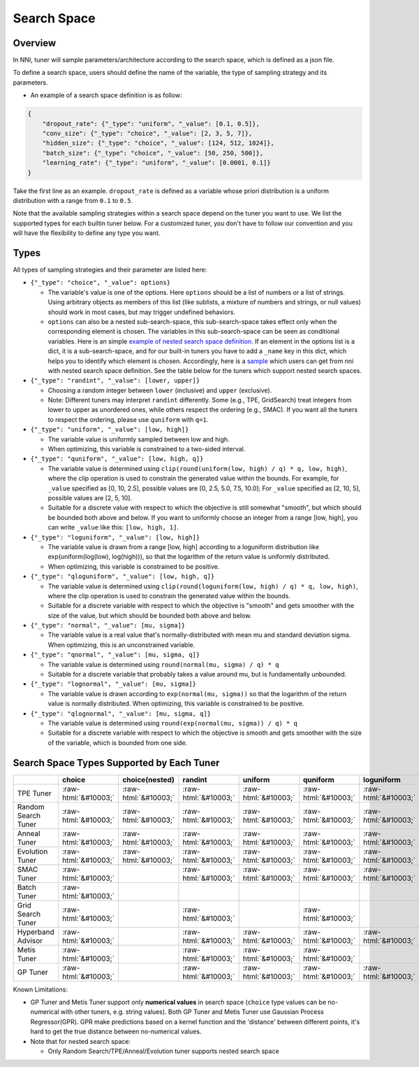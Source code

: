 .. role:: raw-html(raw)
   :format: html

Search Space
============

Overview
--------

In NNI, tuner will sample parameters/architecture according to the search space, which is defined as a json file.

To define a search space, users should define the name of the variable, the type of sampling strategy and its parameters.


* An example of a search space definition is as follow:

.. code-block:: yaml

   {
       "dropout_rate": {"_type": "uniform", "_value": [0.1, 0.5]},
       "conv_size": {"_type": "choice", "_value": [2, 3, 5, 7]},
       "hidden_size": {"_type": "choice", "_value": [124, 512, 1024]},
       "batch_size": {"_type": "choice", "_value": [50, 250, 500]},
       "learning_rate": {"_type": "uniform", "_value": [0.0001, 0.1]}
   }

Take the first line as an example. ``dropout_rate`` is defined as a variable whose priori distribution is a uniform distribution with a range from ``0.1`` to ``0.5``.

Note that the available sampling strategies within a search space depend on the tuner you want to use. We list the supported types for each builtin tuner below. For a customized tuner, you don't have to follow our convention and you will have the flexibility to define any type you want.

Types
-----

All types of sampling strategies and their parameter are listed here:


* 
  ``{"_type": "choice", "_value": options}``


  * The variable's value is one of the options. Here ``options`` should be a list of numbers or a list of strings. Using arbitrary objects as members of this list (like sublists, a mixture of numbers and strings, or null values) should work in most cases, but may trigger undefined behaviors.
  * ``options`` can also be a nested sub-search-space, this sub-search-space takes effect only when the corresponding element is chosen. The variables in this sub-search-space can be seen as conditional variables. Here is an simple `example of nested search space definition <https://github.com/microsoft/nni/tree/v1.9/examples/trials/mnist-nested-search-space/search_space.json>`__. If an element in the options list is a dict, it is a sub-search-space, and for our built-in tuners you have to add a ``_name`` key in this dict, which helps you to identify which element is chosen. Accordingly, here is a `sample <https://github.com/microsoft/nni/tree/v1.9/examples/trials/mnist-nested-search-space/sample.json>`__ which users can get from nni with nested search space definition. See the table below for the tuners which support nested search spaces.

* 
  ``{"_type": "randint", "_value": [lower, upper]}``


  * Choosing a random integer between ``lower`` (inclusive) and ``upper`` (exclusive).
  * Note: Different tuners may interpret ``randint`` differently. Some (e.g., TPE, GridSearch) treat integers from lower
    to upper as unordered ones, while others respect the ordering (e.g., SMAC). If you want all the tuners to respect
    the ordering, please use ``quniform`` with ``q=1``.

* 
  ``{"_type": "uniform", "_value": [low, high]}``


  * The variable value is uniformly sampled between low and high.
  * When optimizing, this variable is constrained to a two-sided interval.

* 
  ``{"_type": "quniform", "_value": [low, high, q]}``


  * The variable value is determined using ``clip(round(uniform(low, high) / q) * q, low, high)``\ , where the clip operation is used to constrain the generated value within the bounds. For example, for ``_value`` specified as [0, 10, 2.5], possible values are [0, 2.5, 5.0, 7.5, 10.0]; For ``_value`` specified as [2, 10, 5], possible values are [2, 5, 10].
  * Suitable for a discrete value with respect to which the objective is still somewhat "smooth", but which should be bounded both above and below. If you want to uniformly choose an integer from a range [low, high], you can write ``_value`` like this: ``[low, high, 1]``.

* 
  ``{"_type": "loguniform", "_value": [low, high]}``


  * The variable value is drawn from a range [low, high] according to a loguniform distribution like exp(uniform(log(low), log(high))), so that the logarithm of the return value is uniformly distributed.
  * When optimizing, this variable is constrained to be positive.

* 
  ``{"_type": "qloguniform", "_value": [low, high, q]}``


  * The variable value is determined using ``clip(round(loguniform(low, high) / q) * q, low, high)``\ , where the clip operation is used to constrain the generated value within the bounds.
  * Suitable for a discrete variable with respect to which the objective is "smooth" and gets smoother with the size of the value, but which should be bounded both above and below.

* 
  ``{"_type": "normal", "_value": [mu, sigma]}``


  * The variable value is a real value that's normally-distributed with mean mu and standard deviation sigma. When optimizing, this is an unconstrained variable.

* 
  ``{"_type": "qnormal", "_value": [mu, sigma, q]}``


  * The variable value is determined using ``round(normal(mu, sigma) / q) * q``
  * Suitable for a discrete variable that probably takes a value around mu, but is fundamentally unbounded.

* 
  ``{"_type": "lognormal", "_value": [mu, sigma]}``


  * The variable value is drawn according to ``exp(normal(mu, sigma))`` so that the logarithm of the return value is normally distributed. When optimizing, this variable is constrained to be positive.

* 
  ``{"_type": "qlognormal", "_value": [mu, sigma, q]}``


  * The variable value is determined using ``round(exp(normal(mu, sigma)) / q) * q``
  * Suitable for a discrete variable with respect to which the objective is smooth and gets smoother with the size of the variable, which is bounded from one side.

Search Space Types Supported by Each Tuner
------------------------------------------

.. list-table::
   :header-rows: 1

   * - 
     - choice
     - choice(nested)
     - randint
     - uniform
     - quniform
     - loguniform
     - qloguniform
     - normal
     - qnormal
     - lognormal
     - qlognormal
   * - TPE Tuner
     - :raw-html:`&#10003;`
     - :raw-html:`&#10003;`
     - :raw-html:`&#10003;`
     - :raw-html:`&#10003;`
     - :raw-html:`&#10003;`
     - :raw-html:`&#10003;`
     - :raw-html:`&#10003;`
     - :raw-html:`&#10003;`
     - :raw-html:`&#10003;`
     - :raw-html:`&#10003;`
     - :raw-html:`&#10003;`
   * - Random Search Tuner
     - :raw-html:`&#10003;`
     - :raw-html:`&#10003;`
     - :raw-html:`&#10003;`
     - :raw-html:`&#10003;`
     - :raw-html:`&#10003;`
     - :raw-html:`&#10003;`
     - :raw-html:`&#10003;`
     - :raw-html:`&#10003;`
     - :raw-html:`&#10003;`
     - :raw-html:`&#10003;`
     - :raw-html:`&#10003;`
   * - Anneal Tuner
     - :raw-html:`&#10003;`
     - :raw-html:`&#10003;`
     - :raw-html:`&#10003;`
     - :raw-html:`&#10003;`
     - :raw-html:`&#10003;`
     - :raw-html:`&#10003;`
     - :raw-html:`&#10003;`
     - :raw-html:`&#10003;`
     - :raw-html:`&#10003;`
     - :raw-html:`&#10003;`
     - :raw-html:`&#10003;`
   * - Evolution Tuner
     - :raw-html:`&#10003;`
     - :raw-html:`&#10003;`
     - :raw-html:`&#10003;`
     - :raw-html:`&#10003;`
     - :raw-html:`&#10003;`
     - :raw-html:`&#10003;`
     - :raw-html:`&#10003;`
     - :raw-html:`&#10003;`
     - :raw-html:`&#10003;`
     - :raw-html:`&#10003;`
     - :raw-html:`&#10003;`
   * - SMAC Tuner
     - :raw-html:`&#10003;`
     - 
     - :raw-html:`&#10003;`
     - :raw-html:`&#10003;`
     - :raw-html:`&#10003;`
     - :raw-html:`&#10003;`
     - 
     - 
     - 
     - 
     - 
   * - Batch Tuner
     - :raw-html:`&#10003;`
     - 
     - 
     - 
     - 
     - 
     - 
     - 
     - 
     - 
     - 
   * - Grid Search Tuner
     - :raw-html:`&#10003;`
     - 
     - :raw-html:`&#10003;`
     - 
     - :raw-html:`&#10003;`
     - 
     - 
     - 
     - 
     - 
     - 
   * - Hyperband Advisor
     - :raw-html:`&#10003;`
     - 
     - :raw-html:`&#10003;`
     - :raw-html:`&#10003;`
     - :raw-html:`&#10003;`
     - :raw-html:`&#10003;`
     - :raw-html:`&#10003;`
     - :raw-html:`&#10003;`
     - :raw-html:`&#10003;`
     - :raw-html:`&#10003;`
     - :raw-html:`&#10003;`
   * - Metis Tuner
     - :raw-html:`&#10003;`
     - 
     - :raw-html:`&#10003;`
     - :raw-html:`&#10003;`
     - :raw-html:`&#10003;`
     - 
     - 
     - 
     - 
     - 
     - 
   * - GP Tuner
     - :raw-html:`&#10003;`
     - 
     - :raw-html:`&#10003;`
     - :raw-html:`&#10003;`
     - :raw-html:`&#10003;`
     - :raw-html:`&#10003;`
     - :raw-html:`&#10003;`
     - 
     - 
     - 
     - 


Known Limitations:


* 
  GP Tuner and Metis Tuner support only **numerical values** in search space (\ ``choice`` type values can be no-numerical with other tuners, e.g. string values). Both GP Tuner and Metis Tuner use Gaussian Process Regressor(GPR). GPR make predictions based on a kernel function and the 'distance' between different points, it's hard to get the true distance between no-numerical values.

* 
  Note that for nested search space:


  * Only Random Search/TPE/Anneal/Evolution tuner supports nested search space
